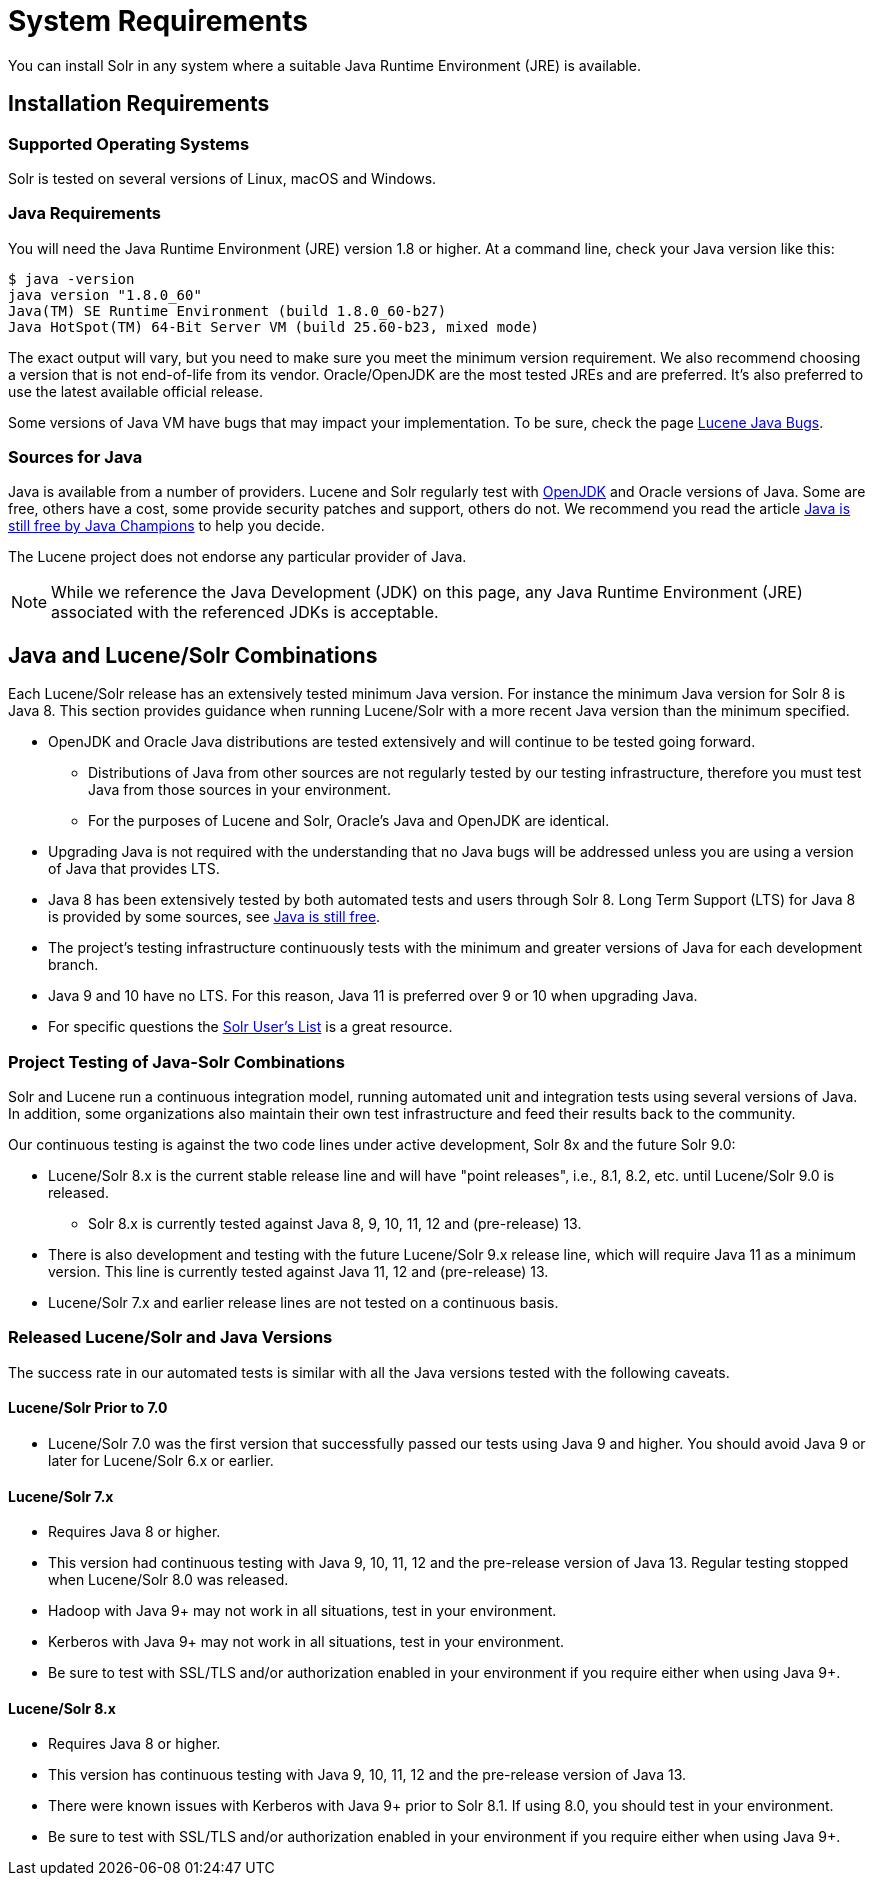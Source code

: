 = System Requirements
// Licensed to the Apache Software Foundation (ASF) under one
// or more contributor license agreements.  See the NOTICE file
// distributed with this work for additional information
// regarding copyright ownership.  The ASF licenses this file
// to you under the Apache License, Version 2.0 (the
// "License"); you may not use this file except in compliance
// with the License.  You may obtain a copy of the License at
//
//   http://www.apache.org/licenses/LICENSE-2.0
//
// Unless required by applicable law or agreed to in writing,
// software distributed under the License is distributed on an
// "AS IS" BASIS, WITHOUT WARRANTIES OR CONDITIONS OF ANY
// KIND, either express or implied.  See the License for the
// specific language governing permissions and limitations
// under the License.

You can install Solr in any system where a suitable Java Runtime Environment (JRE) is available.

== Installation Requirements

=== Supported Operating Systems

Solr is tested on several versions of Linux, macOS and Windows.

//TODO: this with the next big section on Java fragments the Java requirements too much. Consider merging sections.
=== Java Requirements

You will need the Java Runtime Environment (JRE) version 1.8 or higher.
At a command line, check your Java version like this:

[source,bash]
----
$ java -version
java version "1.8.0_60"
Java(TM) SE Runtime Environment (build 1.8.0_60-b27)
Java HotSpot(TM) 64-Bit Server VM (build 25.60-b23, mixed mode)
----

The exact output will vary, but you need to make sure you meet the minimum version requirement.
We also recommend choosing a version that is not end-of-life from its vendor. Oracle/OpenJDK are the most tested JREs and are preferred.
It's also preferred to use the latest available official release.

Some versions of Java VM have bugs that may impact your implementation.
To be sure, check the page https://cwiki.apache.org/confluence/display/LUCENE/JavaBugs[Lucene Java Bugs].

=== Sources for Java

Java is available from a number of providers.
Lucene and Solr regularly test with https://jdk.java.net/[OpenJDK] and Oracle versions of Java.
Some are free, others have a cost, some provide security patches and support, others do not. We recommend you read the article https://medium.com/@javachampions/java-is-still-free-2-0-0-6b9aa8d6d244[Java is still free by Java Champions] to help you decide.

The Lucene project does not endorse any particular provider of Java.

NOTE: While we reference the Java Development (JDK) on this page, any Java Runtime Environment (JRE) associated with the referenced JDKs is acceptable.

== Java and Lucene/Solr Combinations

Each Lucene/Solr release has an extensively tested minimum Java version.
For instance the minimum Java version for Solr 8 is Java 8.
This section provides guidance when running Lucene/Solr with a more recent Java version than the minimum specified.

* OpenJDK and Oracle Java distributions are tested extensively and will continue to be tested going forward.
** Distributions of Java from other sources are not regularly tested by our testing infrastructure, therefore you must test Java from those sources in your environment.
** For the purposes of Lucene and Solr, Oracle's Java and OpenJDK are identical.
* Upgrading Java is not required with the understanding that no Java bugs will be addressed unless you are using a version of Java that provides LTS.
* Java 8 has been extensively tested by both automated tests and users through Solr 8.
Long Term Support (LTS) for Java 8 is provided by some sources, see https://medium.com/@javachampions/java-is-still-free-2-0-0-6b9aa8d6d244[Java is still free].
* The project's testing infrastructure continuously tests with the minimum and greater versions of Java for each development branch.
* Java 9 and 10 have no LTS.
For this reason, Java 11 is preferred over 9 or 10 when upgrading Java.
* For specific questions the http://solr.apache.org/community.html#mailing-lists-chat[Solr User's List] is a great resource.

=== Project Testing of Java-Solr Combinations
Solr and Lucene run a continuous integration model, running automated unit and integration tests using several versions of Java.
In addition, some organizations also maintain their own test infrastructure and feed their results back to the community.

Our continuous testing is against the two code lines under active development, Solr 8x and the future Solr 9.0:

* Lucene/Solr 8.x is the current stable release line and will have "point releases", i.e., 8.1, 8.2, etc. until Lucene/Solr 9.0 is released.
** Solr 8.x is currently tested against Java 8, 9, 10, 11, 12 and (pre-release) 13.
* There is also development and testing with the future Lucene/Solr 9.x release line, which will require Java 11 as a minimum version.
This line is currently tested against Java 11, 12 and (pre-release) 13.
* Lucene/Solr 7.x and earlier release lines are not tested on a continuous basis.

=== Released Lucene/Solr and Java Versions
The success rate in our automated tests is similar with all the Java versions tested with the following caveats.

==== Lucene/Solr Prior to 7.0

* Lucene/Solr 7.0 was the first version that successfully passed our tests using Java 9 and higher. You should avoid Java 9 or later for Lucene/Solr 6.x or earlier.

==== Lucene/Solr 7.x

* Requires Java 8 or higher.
* This version had continuous testing with Java 9, 10, 11, 12 and the pre-release version of Java 13.
Regular testing stopped when Lucene/Solr 8.0 was released.
* Hadoop with Java 9+ may not work in all situations, test in your environment.
* Kerberos with Java 9+ may not work in all situations, test in your environment.
* Be sure to test with SSL/TLS and/or authorization enabled in your environment if you require either when using Java 9+.

==== Lucene/Solr 8.x

* Requires Java 8 or higher.
* This version has continuous testing with Java 9, 10, 11, 12 and the pre-release version of Java 13.
* There were known issues with Kerberos with Java 9+ prior to Solr 8.1.
If using 8.0, you should test in your environment.
* Be sure to test with SSL/TLS and/or authorization enabled in your environment if you require either when using Java 9+.
